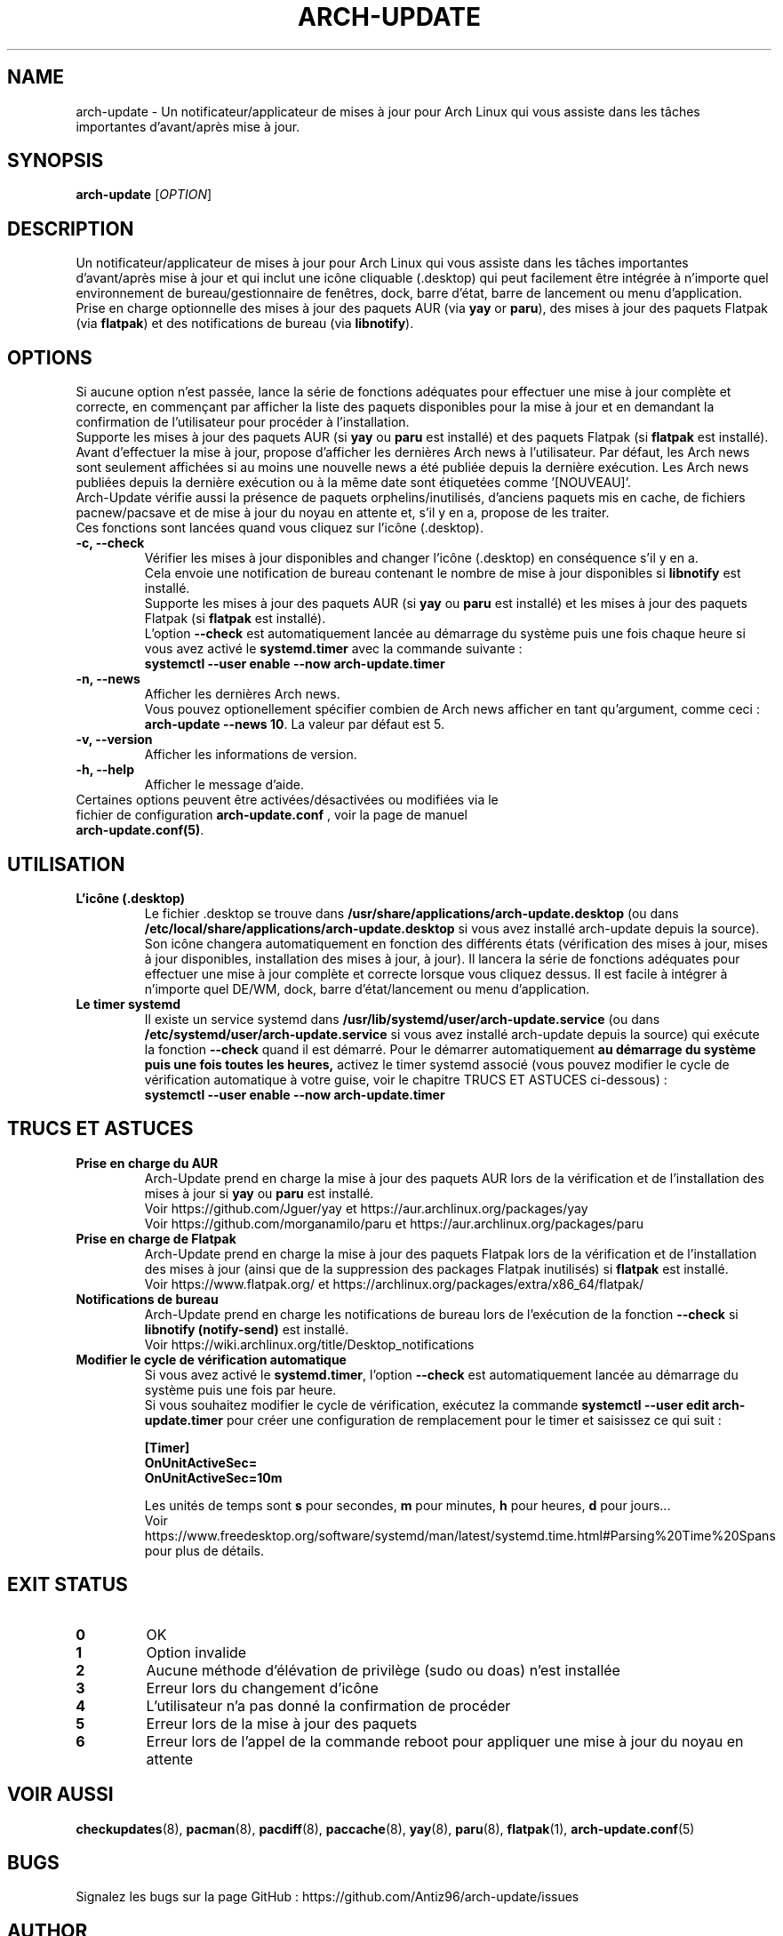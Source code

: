 .TH "ARCH-UPDATE" "1" "Février 2024" "Arch-Update 1.12.0" "Manuel de Arch-Update"

.SH NAME
arch-update \- Un notificateur/applicateur de mises à jour pour Arch Linux qui vous assiste dans les tâches importantes d'avant/après mise à jour.

.SH SYNOPSIS
.B arch-update
[\fI\,OPTION\/\fR]

.SH DESCRIPTION
Un notificateur/applicateur de mises à jour pour Arch Linux qui vous assiste dans les tâches importantes d'avant/après mise à jour et qui inclut une icône cliquable (.desktop) qui peut facilement être intégrée à n'importe quel environnement de bureau/gestionnaire de fenêtres, dock, barre d'état, barre de lancement ou menu d'application.
.br
.RB "Prise en charge optionnelle des mises à jour des paquets AUR (via " "yay " "or " "paru" "), des mises à jour des paquets Flatpak (via " "flatpak" ") et des notifications de bureau (via " "libnotify" ")."

.SH OPTIONS
.PP
Si aucune option n'est passée, lance la série de fonctions adéquates pour effectuer une mise à jour complète et correcte, en commençant par afficher la liste des paquets disponibles pour la mise à jour et en demandant la confirmation de l'utilisateur pour procéder à l'installation.
.br
.RB "Supporte les mises à jour des paquets AUR (si " "yay " "ou " "paru " "est installé) et des paquets Flatpak (si " "flatpak " "est installé)."
.br
Avant d'effectuer la mise à jour, propose d'afficher les dernières Arch news à l'utilisateur. Par défaut, les Arch news sont seulement affichées si au moins une nouvelle news a été publiée depuis la dernière exécution. Les Arch news publiées depuis la dernière exécution ou à la même date sont étiquetées comme '[NOUVEAU]'.
.br
Arch-Update vérifie aussi la présence de paquets orphelins/inutilisés, d'anciens paquets mis en cache, de fichiers pacnew/pacsave et de mise à jour du noyau en attente et, s'il y en a, propose de les traiter.
.br
Ces fonctions sont lancées quand vous cliquez sur l'icône (.desktop).

.PP

.TP
.B \-c, \-\-check
Vérifier les mises à jour disponibles and changer l'icône (.desktop) en conséquence s'il y en a.
.br
.RB "Cela envoie une notification de bureau contenant le nombre de mise à jour disponibles si " "libnotify " "est installé."
.br
.RB "Supporte les mises à jour des paquets AUR (si " "yay " "ou " "paru " "est installé) et les mises à jour des paquets Flatpak (si " "flatpak " "est installé)."
.br
.RB "L'option " "\-\-check " "est automatiquement lancée au démarrage du système puis une fois chaque heure si vous avez activé le " "systemd.timer " "avec la commande suivante :"
.br
.B systemctl \-\-user enable \-\-now arch-update.timer

.TP
.B \-n, \-\-news
Afficher les dernières Arch news.
.br
.RB "Vous pouvez optionellement spécifier combien de Arch news afficher en tant qu'argument, comme ceci : " "arch-update --news 10" ". La valeur par défaut est 5."

.TP
.B \-v, \-\-version
Afficher les informations de version.

.TP
.B \-h, \-\-help
Afficher le message d'aide.

.TP
.RB "Certaines options peuvent être activées/désactivées ou modifiées via le fichier de configuration " "arch-update.conf " ", voir la page de manuel " "arch-update.conf(5)".

.SH UTILISATION
.TP
.B L'icône (.desktop)
.RB "Le fichier .desktop se trouve dans " "/usr/share/applications/arch-update.desktop " "(ou dans " "/etc/local/share/applications/arch-update.desktop " "si vous avez installé arch-update depuis la source)." 
.br
Son icône changera automatiquement en fonction des différents états (vérification des mises à jour, mises à jour disponibles, installation des mises à jour, à jour). Il lancera la série de fonctions adéquates pour effectuer une mise à jour complète et correcte lorsque vous cliquez dessus. Il est facile à intégrer à n’importe quel DE/WM, dock, barre d’état/lancement ou menu d’application.

.TP
.B Le timer systemd
.RB "Il existe un service systemd dans " "/usr/lib/systemd/user/arch-update.service " "(ou dans " "/etc/systemd/user/arch-update.service " "si vous avez installé arch-update depuis la source) qui exécute la fonction " "\-\-check " "quand il est démarré. Pour le démarrer automatiquement " "au démarrage du système puis une fois toutes les heures, " "activez le timer systemd associé (vous pouvez modifier le cycle de vérification automatique à votre guise, voir le chapitre TRUCS ET ASTUCES ci-dessous) :"
.br
.B systemctl \-\-user enable \-\-now arch-update.timer

.SH TRUCS ET ASTUCES
.TP
.B Prise en charge du AUR
.RB "Arch-Update prend en charge la mise à jour des paquets AUR lors de la vérification et de l'installation des mises à jour si " "yay " "ou " "paru " "est installé."
.br
Voir https://github.com/Jguer/yay et https://aur.archlinux.org/packages/yay
.br
Voir https://github.com/morganamilo/paru et https://aur.archlinux.org/packages/paru

.TP
.B Prise en charge de Flatpak
.RB "Arch-Update prend en charge la mise à jour des paquets Flatpak lors de la vérification et de l'installation des mises à jour (ainsi que de la suppression des packages Flatpak inutilisés) si " "flatpak " "est installé."
.br
Voir https://www.flatpak.org/ et https://archlinux.org/packages/extra/x86_64/flatpak/

.TP
.B Notifications de bureau
.RB "Arch-Update prend en charge les notifications de bureau lors de l'exécution de la fonction " "--check " "si " "libnotify (notify-send) " "est installé."
.br
Voir https://wiki.archlinux.org/title/Desktop_notifications

.TP
.B Modifier le cycle de vérification automatique
.RB "Si vous avez activé le " "systemd.timer" ", l'option " "--check " "est automatiquement lancée au démarrage du système puis une fois par heure."
.br
.RB "Si vous souhaitez modifier le cycle de vérification, exécutez la commande " "systemctl --user edit arch-update.timer " "pour créer une configuration de remplacement pour le timer et saisissez ce qui suit :"
.br

.B [Timer]
.br
.B OnUnitActiveSec=
.br
.B OnUnitActiveSec=10m

.br
.RB "Les unités de temps sont " "s " "pour secondes, " "m " "pour minutes, " "h " "pour heures, " "d " "pour jours..."
.br
Voir https://www.freedesktop.org/software/systemd/man/latest/systemd.time.html#Parsing%20Time%20Spans pour plus de détails.

.SH EXIT STATUS
.TP
.B 0
OK

.TP
.B 1
Option invalide

.TP
.B 2
Aucune méthode d'élévation de privilège (sudo ou doas) n'est installée

.TP
.B 3
Erreur lors du changement d'icône

.TP
.B 4
L'utilisateur n'a pas donné la confirmation de procéder

.TP
.B 5
Erreur lors de la mise à jour des paquets

.TP
.B 6
Erreur lors de l'appel de la commande reboot pour appliquer une mise à jour du noyau en attente

.SH VOIR AUSSI
.BR checkupdates (8),
.BR pacman (8),
.BR pacdiff (8),
.BR paccache (8),
.BR yay (8),
.BR paru (8),
.BR flatpak (1),
.BR arch-update.conf (5)

.SH BUGS
Signalez les bugs sur la page GitHub : https://github.com/Antiz96/arch-update/issues

.SH AUTHOR
Robin Candau <robincandau@protonmail.com>
